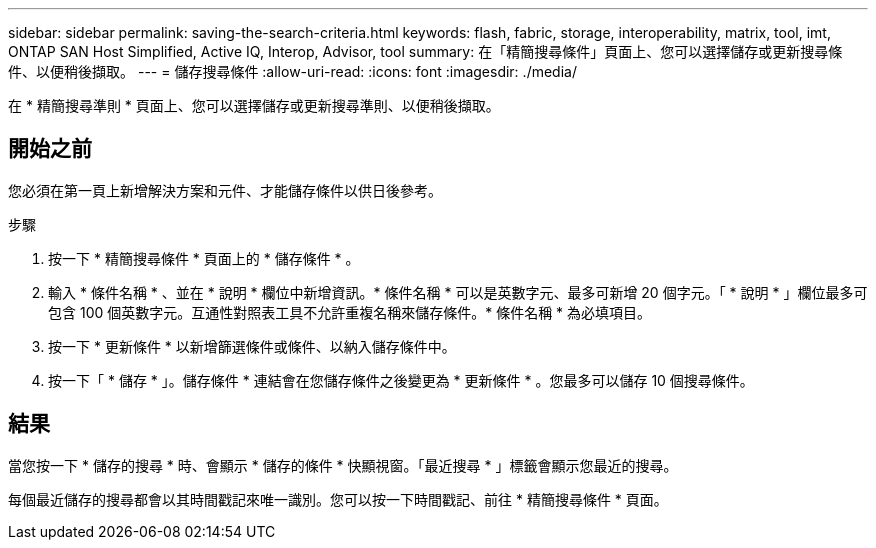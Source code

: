 ---
sidebar: sidebar 
permalink: saving-the-search-criteria.html 
keywords: flash, fabric, storage, interoperability, matrix, tool, imt, ONTAP SAN Host Simplified, Active IQ, Interop, Advisor, tool 
summary: 在「精簡搜尋條件」頁面上、您可以選擇儲存或更新搜尋條件、以便稍後擷取。 
---
= 儲存搜尋條件
:allow-uri-read: 
:icons: font
:imagesdir: ./media/


[role="lead"]
在 * 精簡搜尋準則 * 頁面上、您可以選擇儲存或更新搜尋準則、以便稍後擷取。



== 開始之前

您必須在第一頁上新增解決方案和元件、才能儲存條件以供日後參考。

.步驟
. 按一下 * 精簡搜尋條件 * 頁面上的 * 儲存條件 * 。
. 輸入 * 條件名稱 * 、並在 * 說明 * 欄位中新增資訊。* 條件名稱 * 可以是英數字元、最多可新增 20 個字元。「 * 說明 * 」欄位最多可包含 100 個英數字元。互通性對照表工具不允許重複名稱來儲存條件。* 條件名稱 * 為必填項目。
. 按一下 * 更新條件 * 以新增篩選條件或條件、以納入儲存條件中。
. 按一下「 * 儲存 * 」。儲存條件 * 連結會在您儲存條件之後變更為 * 更新條件 * 。您最多可以儲存 10 個搜尋條件。




== 結果

當您按一下 * 儲存的搜尋 * 時、會顯示 * 儲存的條件 * 快顯視窗。「最近搜尋 * 」標籤會顯示您最近的搜尋。

每個最近儲存的搜尋都會以其時間戳記來唯一識別。您可以按一下時間戳記、前往 * 精簡搜尋條件 * 頁面。
